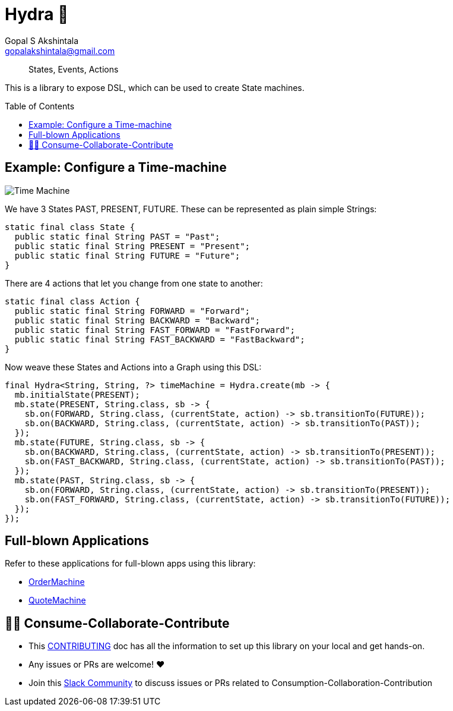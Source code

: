 = Hydra 🐙
Gopal S Akshintala <gopalakshintala@gmail.com>
:Revision: 1.0
ifdef::env-github[]
:tip-caption: :bulb:
:note-caption: :information_source:
:important-caption: :heavy_exclamation_mark:
:caution-caption: :fire:
:warning-caption: :warning:
endif::[]
:hide-uri-scheme:
:toc:
:toc-placement: preamble
:javasourcedir: src/main/java
:testdir: src/integrationTest/java
:imagesdir: docs/images
:prewrap!:

____
States, Events, Actions
____

This is a library to expose DSL, which can be used to create State machines.

== Example: Configure a Time-machine

image::time-machine.png[Time Machine]

We have 3 States PAST, PRESENT, FUTURE. These can be represented as plain simple Strings:

[source,java,indent=0,options="nowrap"]
----
static final class State {
  public static final String PAST = "Past";
  public static final String PRESENT = "Present";
  public static final String FUTURE = "Future";
}
----

There are 4 actions that let you change from one state to another:

[source,java,indent=0,options="nowrap"]
----
static final class Action {
  public static final String FORWARD = "Forward";
  public static final String BACKWARD = "Backward";
  public static final String FAST_FORWARD = "FastForward";
  public static final String FAST_BACKWARD = "FastBackward";
}
----

Now weave these States and Actions into a Graph using this DSL:

[source,java,indent=0,options="nowrap"]
----
final Hydra<String, String, ?> timeMachine = Hydra.create(mb -> {
  mb.initialState(PRESENT);
  mb.state(PRESENT, String.class, sb -> {
    sb.on(FORWARD, String.class, (currentState, action) -> sb.transitionTo(FUTURE));
    sb.on(BACKWARD, String.class, (currentState, action) -> sb.transitionTo(PAST));
  });
  mb.state(FUTURE, String.class, sb -> {
    sb.on(BACKWARD, String.class, (currentState, action) -> sb.transitionTo(PRESENT));
    sb.on(FAST_BACKWARD, String.class, (currentState, action) -> sb.transitionTo(PAST));
  });
  mb.state(PAST, String.class, sb -> {
    sb.on(FORWARD, String.class, (currentState, action) -> sb.transitionTo(PRESENT));
    sb.on(FAST_FORWARD, String.class, (currentState, action) -> sb.transitionTo(FUTURE));
  });
});
----

== Full-blown Applications

Refer to these applications for full-blown apps using this library:

* link:consumer-app/{javasourcedir}/org/revcloud/order/domain/OrderMachine.java[OrderMachine]
* link:consumer-app-2/{javasourcedir}/org/revcloud/quote/domain/PlaceQuoteMachine.java[QuoteMachine]

== 🙌🏼 Consume-Collaborate-Contribute

* This link:CONTRIBUTING.adoc[CONTRIBUTING] doc has all the information to set up this library on your local and get hands-on.
* Any issues or PRs are welcome! ♥️
* Join this https://sfdc.co/revoman-slack[Slack Community] to discuss issues or PRs related to Consumption-Collaboration-Contribution
